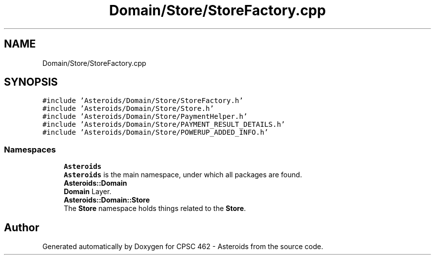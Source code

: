 .TH "Domain/Store/StoreFactory.cpp" 3 "Fri Dec 14 2018" "CPSC 462 - Asteroids" \" -*- nroff -*-
.ad l
.nh
.SH NAME
Domain/Store/StoreFactory.cpp
.SH SYNOPSIS
.br
.PP
\fC#include 'Asteroids/Domain/Store/StoreFactory\&.h'\fP
.br
\fC#include 'Asteroids/Domain/Store/Store\&.h'\fP
.br
\fC#include 'Asteroids/Domain/Store/PaymentHelper\&.h'\fP
.br
\fC#include 'Asteroids/Domain/Store/PAYMENT_RESULT_DETAILS\&.h'\fP
.br
\fC#include 'Asteroids/Domain/Store/POWERUP_ADDED_INFO\&.h'\fP
.br

.SS "Namespaces"

.in +1c
.ti -1c
.RI " \fBAsteroids\fP"
.br
.RI "\fBAsteroids\fP is the main namespace, under which all packages are found\&. "
.ti -1c
.RI " \fBAsteroids::Domain\fP"
.br
.RI "\fBDomain\fP Layer\&. "
.ti -1c
.RI " \fBAsteroids::Domain::Store\fP"
.br
.RI "The \fBStore\fP namespace holds things related to the \fBStore\fP\&. "
.in -1c
.SH "Author"
.PP 
Generated automatically by Doxygen for CPSC 462 - Asteroids from the source code\&.
